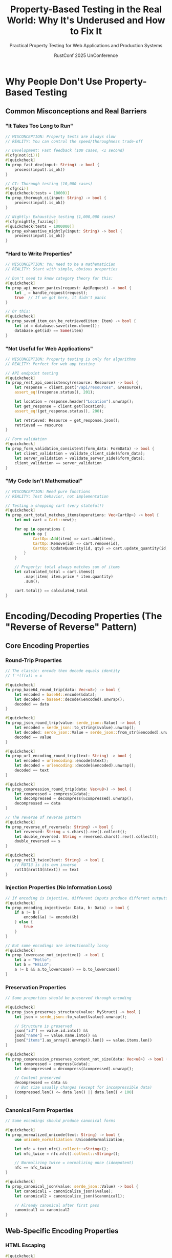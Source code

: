 #+TITLE: Property-Based Testing in the Real World: Why It's Underused and How to Fix It
#+SUBTITLE: Practical Property Testing for Web Applications and Production Systems
#+AUTHOR: RustConf 2025 UnConference
#+TAGS: property-testing real-world web-applications performance pragmatic
#+OPTIONS: toc:3 num:t

* Why People Don't Use Property-Based Testing

** Common Misconceptions and Real Barriers

*** "It Takes Too Long to Run"
#+BEGIN_SRC rust
// MISCONCEPTION: Property tests are always slow
// REALITY: You can control the speed/thoroughness trade-off

// Development: Fast feedback (100 cases, <1 second)
#[cfg(not(ci))]
#[quickcheck]
fn prop_fast_dev(input: String) -> bool {
    process(input).is_ok()
}

// CI: Thorough testing (10,000 cases)
#[cfg(ci)]
#[quickcheck(tests = 10000)]
fn prop_thorough_ci(input: String) -> bool {
    process(input).is_ok()
}

// Nightly: Exhaustive testing (1,000,000 cases)
#[cfg(nightly_fuzzing)]
#[quickcheck(tests = 1000000)]
fn prop_exhaustive_nightly(input: String) -> bool {
    process(input).is_ok()
}
#+END_SRC

*** "Hard to Write Properties"
#+BEGIN_SRC rust
// MISCONCEPTION: You need to be a mathematician
// REALITY: Start with simple, obvious properties

// Don't need to know category theory for this:
#[quickcheck]
fn prop_api_never_panics(request: ApiRequest) -> bool {
    let _ = handle_request(request);
    true  // If we got here, it didn't panic
}

// Or this:
#[quickcheck]
fn prop_saved_item_can_be_retrieved(item: Item) -> bool {
    let id = database.save(item.clone());
    database.get(id) == Some(item)
}
#+END_SRC

*** "Not Useful for Web Applications"
#+BEGIN_SRC rust
// MISCONCEPTION: Property testing is only for algorithms
// REALITY: Perfect for web app testing

// API endpoint testing
#[quickcheck]
fn prop_rest_api_consistency(resource: Resource) -> bool {
    let response = client.post("/api/resources", &resource);
    assert_eq!(response.status(), 201);
    
    let location = response.header("Location").unwrap();
    let get_response = client.get(location);
    assert_eq!(get_response.status(), 200);
    
    let retrieved: Resource = get_response.json();
    retrieved == resource
}

// Form validation
#[quickcheck]
fn prop_form_validation_consistent(form_data: FormData) -> bool {
    let client_validation = validate_client_side(&form_data);
    let server_validation = validate_server_side(&form_data);
    client_validation == server_validation
}
#+END_SRC

*** "My Code Isn't Mathematical"
#+BEGIN_SRC rust
// MISCONCEPTION: Need pure functions
// REALITY: Test behavior, not implementation

// Testing a shopping cart (very stateful!)
#[quickcheck]
fn prop_cart_total_matches_items(operations: Vec<CartOp>) -> bool {
    let mut cart = Cart::new();
    
    for op in operations {
        match op {
            CartOp::Add(item) => cart.add(item),
            CartOp::Remove(id) => cart.remove(id),
            CartOp::UpdateQuantity(id, qty) => cart.update_quantity(id, qty),
        }
    }
    
    // Property: total always matches sum of items
    let calculated_total = cart.items()
        .map(|item| item.price * item.quantity)
        .sum();
    
    cart.total() == calculated_total
}
#+END_SRC

* Encoding/Decoding Properties (The "Reverse of Reverse" Pattern)

** Core Encoding Properties

*** Round-Trip Properties
#+BEGIN_SRC rust
// The classic: encode then decode equals identity
// f⁻¹(f(x)) = x

#[quickcheck]
fn prop_base64_round_trip(data: Vec<u8>) -> bool {
    let encoded = base64::encode(&data);
    let decoded = base64::decode(&encoded).unwrap();
    decoded == data
}

#[quickcheck]
fn prop_json_round_trip(value: serde_json::Value) -> bool {
    let encoded = serde_json::to_string(&value).unwrap();
    let decoded: serde_json::Value = serde_json::from_str(&encoded).unwrap();
    decoded == value
}

#[quickcheck]
fn prop_url_encoding_round_trip(text: String) -> bool {
    let encoded = urlencoding::encode(&text);
    let decoded = urlencoding::decode(&encoded).unwrap();
    decoded == text
}

#[quickcheck]
fn prop_compression_round_trip(data: Vec<u8>) -> bool {
    let compressed = compress(&data);
    let decompressed = decompress(&compressed).unwrap();
    decompressed == data
}

// The reverse of reverse pattern
#[quickcheck]
fn prop_reverse_of_reverse(s: String) -> bool {
    let reversed: String = s.chars().rev().collect();
    let double_reversed: String = reversed.chars().rev().collect();
    double_reversed == s
}

#[quickcheck]
fn prop_rot13_twice(text: String) -> bool {
    // ROT13 is its own inverse
    rot13(&rot13(&text)) == text
}
#+END_SRC

*** Injection Properties (No Information Loss)
#+BEGIN_SRC rust
// If encoding is injective, different inputs produce different outputs
#[quickcheck]
fn prop_encoding_injective(a: Data, b: Data) -> bool {
    if a != b {
        encode(&a) != encode(&b)
    } else {
        true
    }
}

// But some encodings are intentionally lossy
#[quickcheck]
fn prop_lowercase_not_injective() -> bool {
    let a = "Hello";
    let b = "HELLO";
    a != b && a.to_lowercase() == b.to_lowercase()
}
#+END_SRC

*** Preservation Properties
#+BEGIN_SRC rust
// Some properties should be preserved through encoding

#[quickcheck]
fn prop_json_preserves_structure(value: MyStruct) -> bool {
    let json = serde_json::to_value(&value).unwrap();
    
    // Structure is preserved
    json["id"] == value.id.into() &&
    json["name"] == value.name.into() &&
    json["items"].as_array().unwrap().len() == value.items.len()
}

#[quickcheck]
fn prop_compression_preserves_content_not_size(data: Vec<u8>) -> bool {
    let compressed = compress(&data);
    let decompressed = decompress(&compressed).unwrap();
    
    // Content preserved
    decompressed == data &&
    // But size usually changes (except for incompressible data)
    (compressed.len() <= data.len() || data.len() < 100)
}
#+END_SRC

*** Canonical Form Properties
#+BEGIN_SRC rust
// Some encodings should produce canonical forms

#[quickcheck]
fn prop_normalized_unicode(text: String) -> bool {
    use unicode_normalization::UnicodeNormalization;
    
    let nfc = text.nfc().collect::<String>();
    let nfc_twice = nfc.nfc().collect::<String>();
    
    // Normalizing twice = normalizing once (idempotent)
    nfc == nfc_twice
}

#[quickcheck]
fn prop_canonical_json(value: serde_json::Value) -> bool {
    let canonical1 = canonicalize_json(&value);
    let canonical2 = canonicalize_json(&canonical1);
    
    // Already canonical after first pass
    canonical1 == canonical2
}
#+END_SRC

** Web-Specific Encoding Properties

*** HTML Escaping
#+BEGIN_SRC rust
#[quickcheck]
fn prop_html_escape_safe(user_input: String) -> bool {
    let escaped = html_escape(&user_input);
    
    // No dangerous characters remain
    !escaped.contains('<') &&
    !escaped.contains('>') &&
    !escaped.contains('"') &&
    !escaped.contains('\'') &&
    !escaped.contains('&') || escaped.contains("&amp;")
}

#[quickcheck]
fn prop_html_escape_reversible(text: String) -> TestResult {
    // Only test with non-HTML text
    if text.contains('<') || text.contains('>') {
        return TestResult::discard();
    }
    
    let escaped = html_escape(&text);
    let unescaped = html_unescape(&escaped);
    TestResult::from_bool(unescaped == text)
}
#+END_SRC

*** SQL Escaping
#+BEGIN_SRC rust
#[quickcheck]
fn prop_sql_escape_prevents_injection(user_input: String) -> bool {
    let query = format!(
        "SELECT * FROM users WHERE name = '{}'",
        sql_escape(&user_input)
    );
    
    // Parse query to ensure it's valid and safe
    let parsed = parse_sql(&query).unwrap();
    
    // Should only have one string literal in WHERE clause
    count_string_literals(&parsed.where_clause) == 1
}
#+END_SRC

*** JWT Token Properties
#+BEGIN_SRC rust
#[quickcheck]
fn prop_jwt_round_trip(claims: Claims) -> bool {
    let secret = "test_secret";
    let token = encode_jwt(&claims, secret).unwrap();
    let decoded = decode_jwt(&token, secret).unwrap();
    decoded == claims
}

#[quickcheck]
fn prop_jwt_tampering_detected(claims: Claims, tampering: String) -> bool {
    let secret = "test_secret";
    let token = encode_jwt(&claims, secret).unwrap();
    
    // Tamper with the token
    let tampered = token.replace(
        &token[10..20],
        &tampering[..tampering.len().min(10)]
    );
    
    // Should fail to decode
    decode_jwt(&tampered, secret).is_err()
}
#+END_SRC

* Fast Property Testing Strategies

** Tiered Testing Approach
#+BEGIN_SRC rust
// Fast tests for development
mod quick_tests {
    #[quickcheck(tests = 10)]
    fn prop_quick_smoke_test(input: Input) -> bool {
        // Basic sanity check
        process(input).is_ok()
    }
}

// Standard tests for pre-commit
mod standard_tests {
    #[quickcheck(tests = 100)]
    fn prop_standard_test(input: Input) -> bool {
        let result = process(input);
        validate_result(result)
    }
}

// Thorough tests for CI
mod ci_tests {
    #[quickcheck(tests = 1000)]
    fn prop_thorough_test(input: Input) -> bool {
        let result = process(input);
        validate_result(result) &&
        check_invariants(result)
    }
}

// Exhaustive tests for nightly
mod nightly_tests {
    #[quickcheck(tests = 100000)]
    fn prop_exhaustive_test(input: Input) -> bool {
        // Full validation
        comprehensive_check(input)
    }
}
#+END_SRC

** Smart Input Generation
#+BEGIN_SRC rust
// Don't generate huge inputs unnecessarily
impl Arbitrary for EfficientInput {
    fn arbitrary(g: &mut Gen) -> Self {
        // Use smaller sizes for faster tests
        let size = (g.size() / 4).min(100);
        
        EfficientInput {
            // Generate reasonably-sized data
            text: (0..size)
                .map(|_| char::arbitrary(g))
                .collect(),
            numbers: (0..size/10)
                .map(|_| u32::arbitrary(g) % 1000)
                .collect(),
        }
    }
}

// Focus on edge cases
struct EdgeCaseFocusedInput;

impl Arbitrary for EdgeCaseFocusedInput {
    fn arbitrary(g: &mut Gen) -> Self {
        // 50% chance of edge case
        if bool::arbitrary(g) {
            // Generate edge case
            match u8::arbitrary(g) % 4 {
                0 => EdgeCaseFocusedInput::Empty,
                1 => EdgeCaseFocusedInput::MaxSize,
                2 => EdgeCaseFocusedInput::Special,
                _ => EdgeCaseFocusedInput::Boundary,
            }
        } else {
            // Generate normal case
            EdgeCaseFocusedInput::Normal(...)
        }
    }
}
#+END_SRC

** Incremental Property Testing
#+BEGIN_SRC rust
// Start with simple properties, add more over time

// Phase 1: Just don't crash
#[quickcheck]
fn prop_no_panic_v1(input: Input) -> bool {
    let _ = process(input);
    true
}

// Phase 2: Basic correctness
#[quickcheck]
fn prop_basic_correctness_v2(input: Input) -> bool {
    match process(input) {
        Ok(result) => result.is_valid(),
        Err(_) => true,  // Errors are OK
    }
}

// Phase 3: Full properties
#[quickcheck]
fn prop_full_properties_v3(input: Input) -> bool {
    match process(input) {
        Ok(result) => {
            result.is_valid() &&
            result.satisfies_invariants() &&
            result.matches_spec()
        }
        Err(e) => is_expected_error(e),
    }
}
#+END_SRC

* Property Testing for Web Applications

** RESTful API Properties
#+BEGIN_SRC rust
// CRUD properties
#[quickcheck]
fn prop_crud_lifecycle(resource: Resource) -> bool {
    // Create
    let id = api.post(resource.clone()).unwrap();
    
    // Read
    let retrieved = api.get(id).unwrap();
    assert_eq!(retrieved, resource);
    
    // Update
    let updated = Resource { ..resource, version: 2 };
    api.put(id, updated.clone()).unwrap();
    assert_eq!(api.get(id).unwrap(), updated);
    
    // Delete
    api.delete(id).unwrap();
    assert!(api.get(id).is_none());
    
    true
}

// Idempotency properties
#[quickcheck]
fn prop_put_idempotent(id: Id, resource: Resource) -> bool {
    api.put(id, resource.clone()).unwrap();
    let after_first = api.get(id).unwrap();
    
    api.put(id, resource.clone()).unwrap();
    let after_second = api.get(id).unwrap();
    
    after_first == after_second
}

#[quickcheck]
fn prop_delete_idempotent(id: Id) -> bool {
    // First delete
    let first_result = api.delete(id);
    
    // Second delete
    let second_result = api.delete(id);
    
    // Both should succeed or both should 404
    first_result.is_ok() || 
    (first_result.is_err() && second_result.is_err())
}
#+END_SRC

** Authentication/Authorization Properties
#+BEGIN_SRC rust
#[quickcheck]
fn prop_auth_token_lifecycle(user: User) -> bool {
    // Login
    let token = auth.login(&user).unwrap();
    
    // Token works
    assert!(auth.verify(&token).is_ok());
    
    // Logout
    auth.logout(&token).unwrap();
    
    // Token no longer works
    assert!(auth.verify(&token).is_err());
    
    true
}

#[quickcheck]
fn prop_permissions_enforced(user: User, resource: Resource) -> bool {
    let token = auth.login(&user).unwrap();
    
    let can_access = user.has_permission(&resource);
    let actual_access = api.with_auth(&token).get(&resource);
    
    can_access == actual_access.is_ok()
}
#+END_SRC

** Session Management Properties
#+BEGIN_SRC rust
#[quickcheck]
fn prop_session_timeout(actions: Vec<Action>) -> bool {
    let mut session = Session::new();
    let timeout = Duration::from_secs(300);
    
    for action in actions {
        if action.timestamp - session.last_activity > timeout {
            assert!(session.is_expired());
            return true;
        }
        session.update(action);
    }
    
    !session.is_expired()
}

#[quickcheck]
fn prop_session_data_persistence(data: SessionData) -> bool {
    let session_id = session_store.create();
    session_store.set(session_id, "data", &data).unwrap();
    
    let retrieved = session_store.get(session_id, "data").unwrap();
    retrieved == data
}
#+END_SRC

** Form Validation Properties
#+BEGIN_SRC rust
#[quickcheck]
fn prop_email_validation(input: String) -> bool {
    let is_valid = validate_email(&input);
    
    if is_valid {
        // If valid, should contain @ and .
        input.contains('@') && 
        input.contains('.') &&
        input.find('@').unwrap() < input.rfind('.').unwrap()
    } else {
        true  // Invalid emails can be anything
    }
}

#[quickcheck]
fn prop_sanitization_preserves_validity(valid_input: ValidInput) -> bool {
    let sanitized = sanitize(valid_input.as_str());
    validate(&sanitized).is_ok()
}
#+END_SRC

* Making Property Testing Practical

** Start Small
#+BEGIN_SRC rust
// Week 1: Just one property test
#[quickcheck]
fn prop_my_first_property(input: String) -> bool {
    process(input).is_ok()  // Just don't crash
}

// Week 2: Add round-trip
#[quickcheck]
fn prop_serialization_works(data: MyData) -> bool {
    let json = to_json(&data);
    from_json(&json) == Ok(data)
}

// Week 3: Add invariant
#[quickcheck]
fn prop_invariant_maintained(ops: Vec<Operation>) -> bool {
    let mut state = State::new();
    for op in ops {
        state.apply(op);
        if !state.is_valid() {
            return false;
        }
    }
    true
}
#+END_SRC

** Focus on High-Value Properties
#+BEGIN_SRC rust
// Don't test everything, test what matters

// HIGH VALUE: Security properties
#[quickcheck]
fn prop_no_sql_injection(user_input: String) -> bool {
    let query = build_query(&user_input);
    is_safe_sql(&query)
}

// HIGH VALUE: Data integrity
#[quickcheck]
fn prop_no_data_loss(operations: Vec<Op>) -> bool {
    // Apply operations
    let result = apply_all(operations);
    
    // Check nothing was lost
    result.total_items() == operations.iter()
        .filter(|op| matches!(op, Op::Add(_)))
        .count()
}

// LOW VALUE: UI formatting
// Don't property test this, use snapshot tests instead
#+END_SRC

** Integrate Gradually
#+BEGIN_SRC toml
# Cargo.toml
[dev-dependencies]
quickcheck = "1"

[profile.property-test]
inherits = "test"
opt-level = 2  # Faster execution

[package.metadata.property-test]
# Custom configuration
quick_tests = 10
standard_tests = 100
ci_tests = 1000
#+END_SRC

#+BEGIN_SRC yaml
# CI configuration
test:
  stage: test
  script:
    # Regular tests first (fast)
    - cargo test --lib
    
    # Property tests with limit (slower)
    - QUICKCHECK_TESTS=100 cargo test --profile property-test
    
    # Extensive property tests (nightly only)
    - if: $CI_PIPELINE_SOURCE == "schedule"
      script:
        - QUICKCHECK_TESTS=10000 cargo test --profile property-test
#+END_SRC

---

*Priority:* CRITICAL - Makes property testing practical for real applications